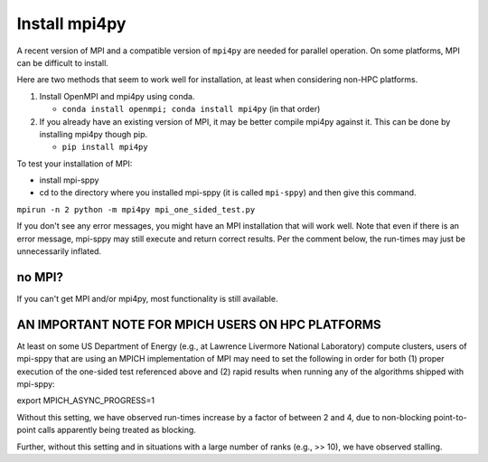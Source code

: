 .. _Install mpi4py:


Install mpi4py
==============

A recent version of MPI and a compatible version of ``mpi4py`` are needed for parallel operation.  On some platforms, MPI can be difficult to install.

Here are two methods that seem to work well for installation, at least when considering non-HPC platforms.

#. Install OpenMPI and mpi4py using conda.

   * ``conda install openmpi; conda install mpi4py``  (in that order)
  
#. If you already have an existing version of MPI, it may be better compile mpi4py against it. This can be done by installing mpi4py though pip.

   * ``pip install mpi4py``

To test your installation of MPI:

* install mpi-sppy

* cd to the directory where you installed mpi-sppy (it is called ``mpi-sppy``) and then give this command.

``mpirun -n 2 python -m mpi4py mpi_one_sided_test.py``

If you don't see any error messages, you might have an MPI
installation that will work well. Note that even if there is
an error message, mpi-sppy may still execute and return correct
results. Per the comment below, the run-times may just be 
unnecessarily inflated.

no MPI?
^^^^^^^

If you can't get MPI and/or mpi4py, most functionality is still
available.


AN IMPORTANT NOTE FOR MPICH USERS ON HPC PLATFORMS
^^^^^^^^^^^^^^^^^^^^^^^^^^^^^^^^^^^^^^^^^^^^^^^^^^
At least on some US Department of Energy (e.g., at Lawrence Livermore National Laboratory) compute clusters, users of mpi-sppy that are using an MPICH implementation of MPI may need to set the following in order for both (1) proper execution of the one-sided test referenced above and (2) rapid results when running any of the algorithms shipped with mpi-sppy:

export MPICH_ASYNC_PROGRESS=1

Without this setting, we have observed run-times increase by a factor of between 2 and 4, due to non-blocking point-to-point calls apparently being treated as blocking. 

Further, without this setting and in situations with a large number of ranks (e.g., >> 10), we have observed stalling.
